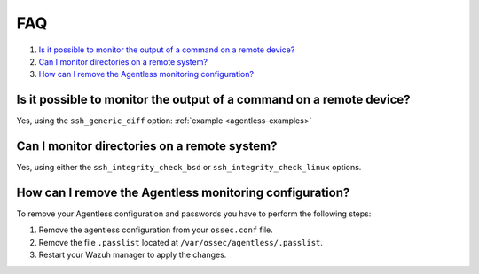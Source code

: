 .. Copyright (C) 2021 Wazuh, Inc.

.. _agentless-faq:

FAQ
===

#. `Is it possible to monitor the output of a command on a remote device?`_
#. `Can I monitor directories on a remote system?`_
#. `How can I remove the Agentless monitoring configuration?`_

Is it possible to monitor the output of a command on a remote device?
---------------------------------------------------------------------
Yes, using the ``ssh_generic_diff`` option: :ref:`example <agentless-examples>`

Can I monitor directories on a remote system?
---------------------------------------------
Yes, using either the ``ssh_integrity_check_bsd`` or ``ssh_integrity_check_linux`` options.

How can I remove the Agentless monitoring configuration?
---------------------------------------------
To remove your Agentless configuration and passwords you have to perform the following steps:

1. Remove the agentless configuration from your ``ossec.conf`` file.

2. Remove the file ``.passlist`` located at ``/var/ossec/agentless/.passlist``.

3. Restart your Wazuh manager to apply the changes.

